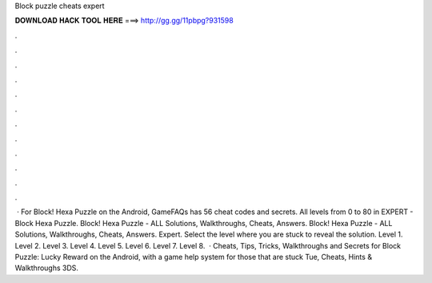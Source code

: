Block puzzle cheats expert

𝐃𝐎𝐖𝐍𝐋𝐎𝐀𝐃 𝐇𝐀𝐂𝐊 𝐓𝐎𝐎𝐋 𝐇𝐄𝐑𝐄 ===> http://gg.gg/11pbpg?931598

.

.

.

.

.

.

.

.

.

.

.

.

 · For Block! Hexa Puzzle on the Android, GameFAQs has 56 cheat codes and secrets. All levels from 0 to 80 in EXPERT - Block Hexa Puzzle. Block! Hexa Puzzle - ALL Solutions, Walkthroughs, Cheats, Answers. Block! Hexa Puzzle - ALL Solutions, Walkthroughs, Cheats, Answers. Expert. Select the level where you are stuck to reveal the solution. Level 1. Level 2. Level 3. Level 4. Level 5. Level 6. Level 7. Level 8.  · Cheats, Tips, Tricks, Walkthroughs and Secrets for Block Puzzle: Lucky Reward on the Android, with a game help system for those that are stuck Tue, Cheats, Hints & Walkthroughs 3DS.